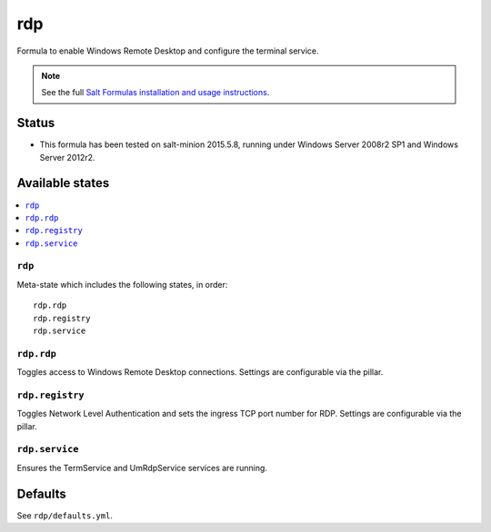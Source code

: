 ========
rdp
========

Formula to enable Windows Remote Desktop and configure the terminal service.

.. note::

    See the full `Salt Formulas installation and usage instructions
    <http://docs.saltstack.com/en/latest/topics/development/conventions/formulas.html>`_.

Status
======

* This formula has been tested on salt-minion 2015.5.8, running under Windows Server 2008r2 SP1 and Windows Server 2012r2.

Available states
================

.. contents::
    :local:

``rdp``
----------
Meta-state which includes the following states, in order::

    rdp.rdp
    rdp.registry
    rdp.service

``rdp.rdp``
----------
Toggles access to Windows Remote Desktop connections. Settings are configurable via the pillar.

``rdp.registry``
----------
Toggles Network Level Authentication and sets the ingress TCP port number for RDP. Settings are configurable via the pillar.

``rdp.service``
-----------
Ensures the TermService and UmRdpService services are running.

Defaults
========

See ``rdp/defaults.yml``.


